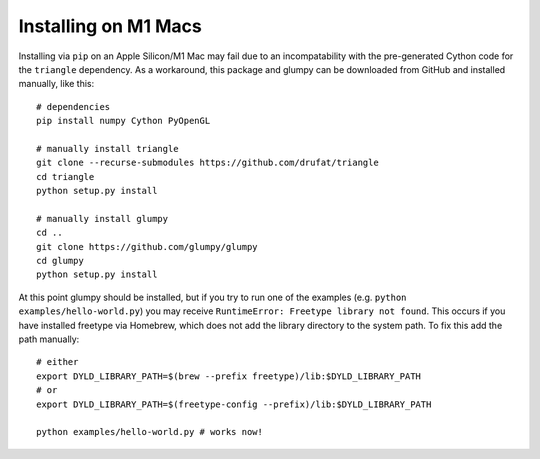 Installing on M1 Macs
=====================

Installing via ``pip`` on an Apple Silicon/M1 Mac may fail due to an incompatability with the pre-generated Cython code for the  ``triangle`` dependency. As a workaround, this package and glumpy can be downloaded from GitHub and installed manually, like this:

::
   
   # dependencies
   pip install numpy Cython PyOpenGL
   
   # manually install triangle
   git clone --recurse-submodules https://github.com/drufat/triangle
   cd triangle
   python setup.py install
   
   # manually install glumpy
   cd ..
   git clone https://github.com/glumpy/glumpy
   cd glumpy
   python setup.py install

At this point glumpy should be installed, but if you try to run one of the examples (e.g. ``python examples/hello-world.py``) you may receive ``RuntimeError: Freetype library not found``. This occurs if you have installed freetype via Homebrew, which does not add the library directory to the system path. To fix this add the path manually:

::
   
   # either
   export DYLD_LIBRARY_PATH=$(brew --prefix freetype)/lib:$DYLD_LIBRARY_PATH
   # or
   export DYLD_LIBRARY_PATH=$(freetype-config --prefix)/lib:$DYLD_LIBRARY_PATH
   
   python examples/hello-world.py # works now!
